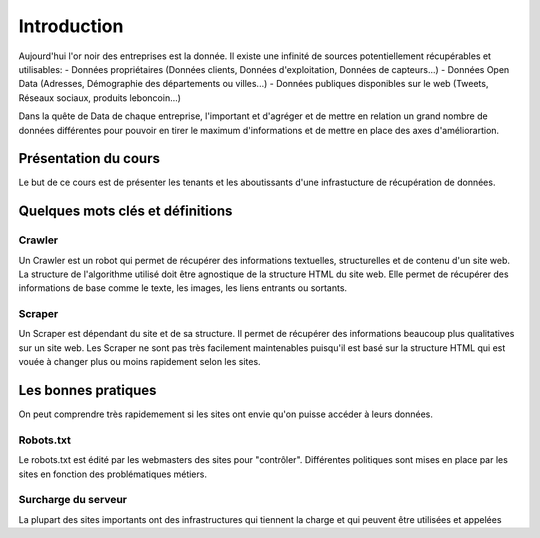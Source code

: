============
Introduction
============

Aujourd'hui l'or noir des entreprises est la donnée. Il existe une infinité de sources potentiellement récupérables 
et utilisables: 
- Données propriétaires (Données clients, Données d'exploitation, Données de capteurs...)
- Données Open Data (Adresses, Démographie des départements ou villes...)
- Données publiques disponibles sur le web (Tweets, Réseaux sociaux, produits leboncoin...)

Dans la quête de Data de chaque entreprise, l'important et d'agréger et de mettre en relation un grand nombre de données
différentes pour pouvoir en tirer le maximum d'informations et de mettre en place des axes d'améliorartion. 

Présentation du cours
---------------------

Le but de ce cours est de présenter les tenants et les aboutissants d'une infrastucture de récupération de données.

Quelques mots clés et définitions
---------------------------------

Crawler
^^^^^^^
Un Crawler est un robot qui permet de récupérer des informations textuelles, structurelles et de contenu d'un site web. 
La structure de l'algorithme utilisé doit être agnostique de la structure HTML du site web. Elle permet de récupérer des 
informations de base comme le texte, les images, les liens entrants ou sortants.

Scraper
^^^^^^^
Un Scraper est dépendant du site et de sa structure. Il permet de récupérer des informations beaucoup plus qualitatives
sur un site web. Les Scraper ne sont pas très facilement maintenables puisqu'il est basé sur la structure HTML qui est
vouée à changer plus ou moins rapidement selon les sites. 

Les bonnes pratiques
--------------------

On peut comprendre très rapidemement si les sites ont envie qu'on puisse accéder à leurs données. 

Robots.txt
^^^^^^^^^^

Le robots.txt est édité par les webmasters des sites pour "contrôler".
Différentes politiques sont mises en place par les sites en fonction des problématiques métiers. 

Surcharge du serveur
^^^^^^^^^^^^^^^^^^^^

La plupart des sites importants ont des infrastructures qui tiennent la charge et qui peuvent être utilisées et appelées